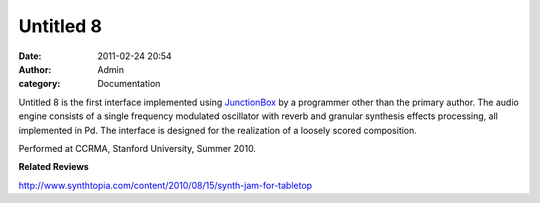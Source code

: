 Untitled 8
##########
:date: 2011-02-24 20:54
:author: Admin
:category: Documentation

.. image:: /img/blog/2011/02/untitled8-300x192.png
    :alt: Screenshot of software.

Untitled 8 is the first interface implemented using `JunctionBox`_ by a
programmer other than the primary author. The audio engine consists of a
single frequency modulated oscillator with reverb and granular
synthesis effects processing, all implemented in Pd. The interface is
designed for the realization of a loosely scored composition.

.. raw:: html

    <div class="videoWrapper">
    <iframe title="YouTube video player" width="640" height="510" src="http://www.youtube.com/embed/75lHx3dPzMw" frameborder="0" allowfullscreen></iframe>
    </div>

Performed at CCRMA, Stanford University, Summer 2010.

**Related Reviews**

`http://www.synthtopia.com/content/2010/08/15/synth-jam-for-tabletop`_

.. _JunctionBox: http://www.cirolab.org/blog/?attachment_id=967
.. _`http://www.synthtopia.com/content/2010/08/15/synth-jam-for-tabletop`: http://www.synthtopia.com/content/2010/08/15/synth-jam-for-tabletop

